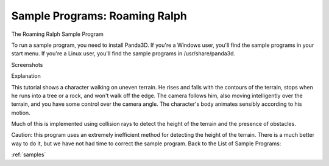 .. _roaming-ralph:

Sample Programs: Roaming Ralph
==============================

The Roaming Ralph Sample Program

To run a sample program, you need to install Panda3D. If you're a Windows
user, you'll find the sample programs in your start menu. If you're a Linux
user, you'll find the sample programs in /usr/share/panda3d.

Screenshots

|Screenshot-Sample-Programs-Roaming-Ralph.jpg|

Explanation

This tutorial shows a character walking on uneven terrain. He rises and falls
with the contours of the terrain, stops when he runs into a tree or a rock,
and won't walk off the edge. The camera follows him, also moving intelligently
over the terrain, and you have some control over the camera angle. The
character's body animates sensibly according to his motion.

Much of this is implemented using collision rays to detect the height of the
terrain and the presence of obstacles.

Caution: this program uses an extremely inefficient method for detecting the
height of the terrain. There is a much better way to do it, but we have not
had time to correct the sample program. Back to the List of Sample Programs:

:ref:`samples`

.. |Screenshot-Sample-Programs-Roaming-Ralph.jpg| image:: screenshot-sample-programs-roaming-ralph.jpg
